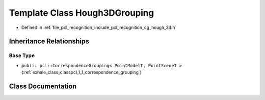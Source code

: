 .. _exhale_class_classpcl_1_1_hough3_d_grouping:

Template Class Hough3DGrouping
==============================

- Defined in :ref:`file_pcl_recognition_include_pcl_recognition_cg_hough_3d.h`


Inheritance Relationships
-------------------------

Base Type
*********

- ``public pcl::CorrespondenceGrouping< PointModelT, PointSceneT >`` (:ref:`exhale_class_classpcl_1_1_correspondence_grouping`)


Class Documentation
-------------------


.. doxygenclass:: pcl::Hough3DGrouping
   :members:
   :protected-members:
   :undoc-members: